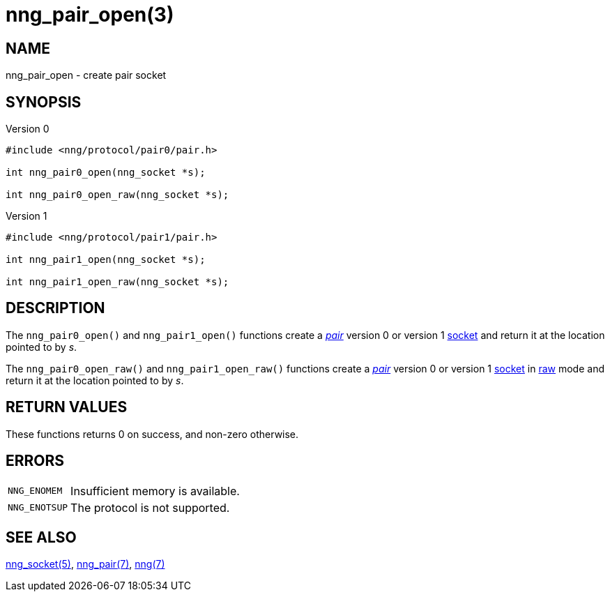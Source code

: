 = nng_pair_open(3)
//
// Copyright 2018 Staysail Systems, Inc. <info@staysail.tech>
// Copyright 2018 Capitar IT Group BV <info@capitar.com>
//
// This document is supplied under the terms of the MIT License, a
// copy of which should be located in the distribution where this
// file was obtained (LICENSE.txt).  A copy of the license may also be
// found online at https://opensource.org/licenses/MIT.
//

== NAME

nng_pair_open - create pair socket

== SYNOPSIS

.Version 0
[source,c]
----
#include <nng/protocol/pair0/pair.h>

int nng_pair0_open(nng_socket *s);

int nng_pair0_open_raw(nng_socket *s);
----

.Version 1
[source,c]
----
#include <nng/protocol/pair1/pair.h>

int nng_pair1_open(nng_socket *s);

int nng_pair1_open_raw(nng_socket *s);
----

== DESCRIPTION

The `nng_pair0_open()` and `nng_pair1_open()` functions
create a xref:nng_pair.7.adoc[_pair_] version 0 or version 1
xref:nng_socket.5.adoc[socket] and return it at the location pointed to by _s_.

The `nng_pair0_open_raw()` and `nng_pair1_open_raw()` functions
create a xref:nng_pair.7.adoc[_pair_] version 0 or version 1
xref:nng_socket.5.adoc[socket] in
xref:nng.7.adoc#raw_mode[raw] mode and return it at the location pointed to by _s_.

== RETURN VALUES

These functions returns 0 on success, and non-zero otherwise.

== ERRORS

[horizontal]
`NNG_ENOMEM`:: Insufficient memory is available.
`NNG_ENOTSUP`:: The protocol is not supported.

== SEE ALSO

[.text-left]
xref:nng_socket.5.adoc[nng_socket(5)],
xref:nng_pair.7.adoc[nng_pair(7)],
xref:nng.7.adoc[nng(7)]
